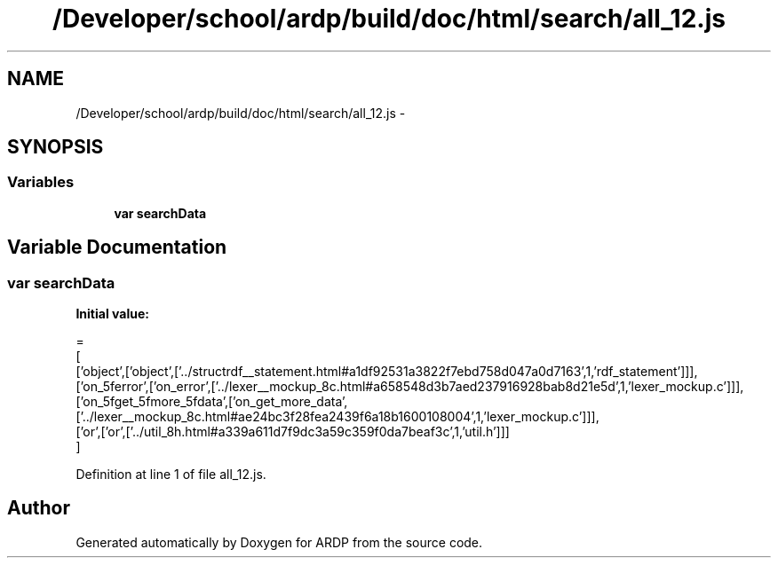 .TH "/Developer/school/ardp/build/doc/html/search/all_12.js" 3 "Tue Apr 19 2016" "Version 2.1.3" "ARDP" \" -*- nroff -*-
.ad l
.nh
.SH NAME
/Developer/school/ardp/build/doc/html/search/all_12.js \- 
.SH SYNOPSIS
.br
.PP
.SS "Variables"

.in +1c
.ti -1c
.RI "\fBvar\fP \fBsearchData\fP"
.br
.in -1c
.SH "Variable Documentation"
.PP 
.SS "\fBvar\fP searchData"
\fBInitial value:\fP
.PP
.nf
=
[
  ['object',['object',['\&.\&./structrdf__statement\&.html#a1df92531a3822f7ebd758d047a0d7163',1,'rdf_statement']]],
  ['on_5ferror',['on_error',['\&.\&./lexer__mockup_8c\&.html#a658548d3b7aed237916928bab8d21e5d',1,'lexer_mockup\&.c']]],
  ['on_5fget_5fmore_5fdata',['on_get_more_data',['\&.\&./lexer__mockup_8c\&.html#ae24bc3f28fea2439f6a18b1600108004',1,'lexer_mockup\&.c']]],
  ['or',['or',['\&.\&./util_8h\&.html#a339a611d7f9dc3a59c359f0da7beaf3c',1,'util\&.h']]]
]
.fi
.PP
Definition at line 1 of file all_12\&.js\&.
.SH "Author"
.PP 
Generated automatically by Doxygen for ARDP from the source code\&.
